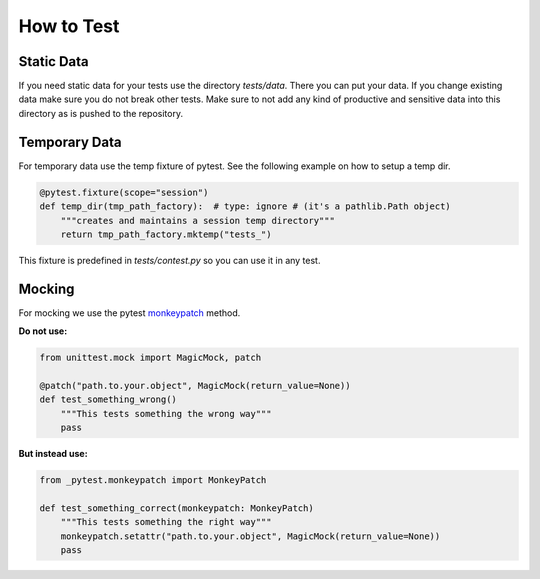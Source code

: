 .. Describes how to do write tests

.. _HowToTest:

How to Test
===========

Static Data
-----------

If you need static data for your tests use the directory *tests/data*. There you can put your data.
If you change existing data make sure you do not break other tests. Make sure to not add any kind of
productive and sensitive data into this directory as is pushed to the repository.

Temporary Data
--------------

For temporary data use the temp fixture of pytest. See the following example on how to setup a 
temp dir.

..  code-block:: python

    @pytest.fixture(scope="session")
    def temp_dir(tmp_path_factory):  # type: ignore # (it's a pathlib.Path object)
        """creates and maintains a session temp directory"""
        return tmp_path_factory.mktemp("tests_")

This fixture is predefined in *tests/contest.py* so you can use it in any test.


Mocking
-------

For mocking we use the pytest `monkeypatch
<https://docs.pytest.org/en/7.1.x/reference/reference.html#monkeypatch>`_ method.

**Do not use:**

..  code-block:: python

    from unittest.mock import MagicMock, patch

    @patch("path.to.your.object", MagicMock(return_value=None))
    def test_something_wrong()
        """This tests something the wrong way"""
        pass

**But instead use:**

..  code-block:: python

    from _pytest.monkeypatch import MonkeyPatch

    def test_something_correct(monkeypatch: MonkeyPatch)
        """This tests something the right way"""
        monkeypatch.setattr("path.to.your.object", MagicMock(return_value=None))
        pass

